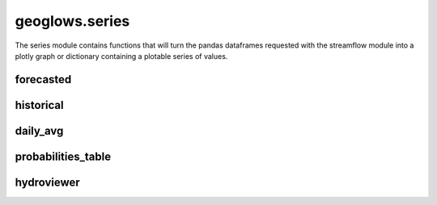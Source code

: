 ===============
geoglows.series
===============

The series module contains functions that will turn the pandas dataframes requested with the streamflow module into
a plotly graph or dictionary containing a plotable series of values.

forecasted
----------

historical
----------

daily_avg
---------

probabilities_table
-------------------

hydroviewer
-----------
